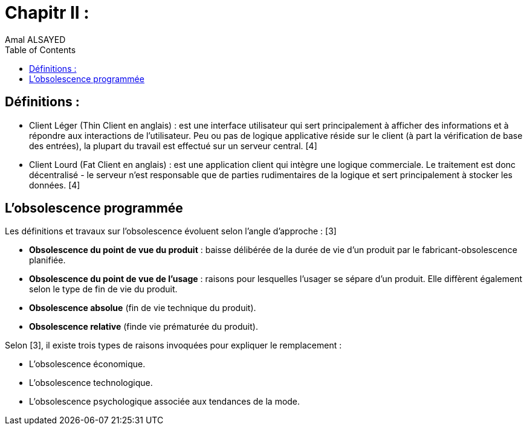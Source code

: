 :toc:
:toc: left
:toclevels: 3



= Chapitr II : 
Amal ALSAYED

== Définitions : 

* Client Léger (Thin Client en anglais) : est une interface utilisateur qui sert principalement à afficher des informations et à répondre aux interactions de
l'utilisateur. Peu ou pas de logique applicative réside sur le client (à part la vérification de base des entrées), la plupart du travail est effectué sur
un serveur central. [4]

* Client Lourd (Fat Client en anglais) : est une application client qui intègre une logique commerciale. Le traitement est donc décentralisé - le serveur
n'est responsable que de parties rudimentaires de la logique et sert principalement à stocker les données. [4]

== L'obsolescence programmée

Les définitions et travaux sur l’obsolescence évoluent selon l’angle d’approche : [3]

* *Obsolescence du point de vue du produit* : baisse délibérée de la durée de vie d’un produit par le fabricant-obsolescence planifiée.
* *Obsolescence du point de vue de l’usage* : raisons pour lesquelles l’usager se sépare d’un produit. Elle diffèrent également selon le type de fin de vie
du produit.
* *Obsolescence absolue* (fin de vie technique du produit). 
* *Obsolescence relative* (finde vie prématurée du produit). 

Selon [3], il existe trois types de raisons invoquées pour expliquer le remplacement : 

* L’obsolescence économique.
* L’obsolescence technologique.
* L’obsolescence psychologique associée aux tendances de la mode.






